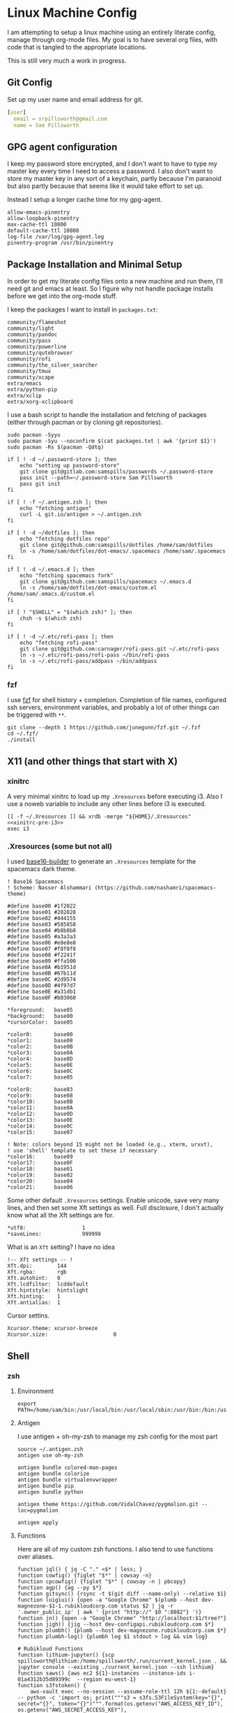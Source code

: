 * Linux Machine Config
:PROPERTIES:
:header-args:shell:  :tangle-mode (identity #o755)
:header-args: :mkdirp yes
:END:
I am attempting to setup a linux machine using an entirely literate config,
manage through org-mode files. My goal is to have several org files, with code
that is tangled to the appropriate locations.

This is still very much a work in progress.

** Git Config
:PROPERTIES:
:ID:       22443b22-e1b4-4e8d-9228-4908aeeccad4
:END:
Set up my user name and email address for git.
#+begin_src yaml :tangle "~/.gitconfig"
[user]
  email = srpillsworth@gmail.com
  name = Sam Pillsworth
#+end_src
** GPG agent configuration
:PROPERTIES:
:ID:       ff9df46b-bcf7-40e8-bbd1-edb3030df298
:END:
I keep my password store encrypted, and I don't want to have to type my master
key every time I need to access a password. I also don't want to store my master
key in any sort of a keychain, partly because I'm paranoid but also partly
because that seems like it would take effort to set up.

Instead I setup a longer cache time for my gpg-agent.

#+begin_src shell :tangle "~/.gnupg/gpg-agent.conf"
allow-emacs-pinentry
allow-loopback-pinentry
max-cache-ttl 10800
default-cache-ttl 10800
log-file /var/log/gpg-agent.log
pinentry-program /usr/bin/pinentry
#+end_src
** Package Installation and Minimal Setup
:PROPERTIES:
:ID:       8b53258b-b348-4001-8782-971aac6402d7
:END:
In order to get my literate config files onto a new machine and run them, I'll
need git and emacs at least. So I figure why not handle package installs before
we get into the org-mode stuff.

I keep the packages I want to install in =packages.txt=:

#+begin_src text :tangle "packages.txt"
community/flameshot
community/light
community/pandoc
community/pass
community/powerline
community/qutebrowser
community/rofi
community/the_silver_searcher
community/tmux
community/xcape
extra/emacs
extra/python-pip
extra/xclip
extra/xorg-xclipboard
#+end_src

I use a bash script to handle the installation and fetching of packages (either
through pacman or by cloning git repositories).
#+begin_src shell :tangle "manjaro_setup.sh" :shebang "#!/usr/bin/env bash"
sudo pacman -Syyu
sudo pacman -Syu --noconfirm $(cat packages.txt | awk '{print $1}')
sudo pacman -Rs $(pacman -Qdtq)

if [ ! -d ~/.password-store ]; then
    echo "setting up password-store"
    git clone git@gitlab.com:samspills/passwords ~/.password-store
    pass init --path=~/.password-store Sam Pillsworth
    pass git init
fi

if [ ! -f ~/.antigen.zsh ]; then
    echo "fetching antigen"
    curl -L git.io/antigen > ~/.antigen.zsh
fi

if [ ! -d ~/dotfiles ]; then
    echo "fetching dotfiles repo"
    git clone git@github.com:samspills/dotfiles /home/sam/dotfiles
    ln -s /home/sam/dotfiles/dot-emacs/.spacemacs /home/sam/.spacemacs
fi

if [ ! -d ~/.emacs.d ]; then
    echo "fetching spacemacs fork"
    git clone git@github.com:samspills/spacemacs ~/.emacs.d
    ln -s /home/sam/dotfiles/dot-emacs/custom.el /home/sam/.emacs.d/custom.el
fi

if [ ! "$SHELL" = "$(which zsh)" ]; then
    chsh -s $(which zsh)
fi

if [ ! -d ~/.etc/rofi-pass ]; then
    echo "fetching rofi-pass"
    git clone git@github.com:carnager/rofi-pass.git ~/.etc/rofi-pass
    ln -s ~/.etc/rofi-pass/rofi-pass ~/bin/rofi-pass
    ln -s ~/.etc/rofi-pass/addpass ~/bin/addpass
fi
#+end_src

#+NAME: A note about what installs belong here and which don't
#+begin_comment
The above package list and script installs what I consider necessary for a
minimally functional copy of my setup. Pandoc and rofi for example aren't
necessary for i3 or emacs to work. But they are an important part of my flow.
My goal for this particular section is that that it should the minimal installs
necessary for _functional day-to-day_ work. It is my goal to be able to restart my
system from this section, finish the work week, and then I can address other
requirements as necessary.
#+end_comment

*** fzf
I use [[https://github.com/junegunn/fzf][fzf]] for shell history + completion. Completion of file names, configured
ssh servers, environment variables, and probably a lot of other things can be
triggered with ~**~.
#+begin_src shell :results output
git clone --depth 1 https://github.com/junegunn/fzf.git ~/.fzf
cd ~/.fzf/
./install
#+end_src

#+RESULTS:
#+begin_example
Downloading bin/fzf ...
  - Already exists
  - Checking fzf executable ... 0.17.5

Generate /home/sam/.fzf.bash ... OK
Generate /home/sam/.fzf.zsh ... OK

Update /home/sam/.bashrc:
  - [ -f ~/.fzf.bash ] && source ~/.fzf.bash
    - Already exists: line #1

Update /home/sam/.zshrc:
  - [ -f ~/.fzf.zsh ] && source ~/.fzf.zsh
    - Already exists: line #76

Finished. Restart your shell or reload config file.
   source ~/.bashrc  # bash
   source ~/.zshrc   # zsh

Use uninstall script to remove fzf.

For more information, see: https://github.com/junegunn/fzf
#+end_example

** X11 (and other things that start with X)
*** xinitrc
:PROPERTIES:
:ID:       c02ec5f1-ea87-40b2-a353-6e088285d8a9
:END:
A very minimal xinitrc to load up my ~.Xresources~ before executing i3. Also I use
a noweb variable to include any other lines before i3 is executed.
#+begin_src shell :tangle "~/.xinitrc" :noweb yes
[[ -f ~/.Xresources ]] && xrdb -merge "${HOME}/.Xresources"
<<xinitrc-pre-i3>>
exec i3
#+end_src
*** .Xresources (some but not all)
:PROPERTIES:
:ID:       b24a26b9-8f57-48c5-8fd4-588833966455
:END:
I used [[https://github.com/auduchinok/base16-builder][base16-builder]] to generate an ~.Xresources~ template for the spacemacs dark theme.
#+begin_src shell
! Base16 Spacemacs
! Scheme: Nasser Alshammari (https://github.com/nashamri/spacemacs-theme)

#define base00 #1f2022
#define base01 #282828
#define base02 #444155
#define base03 #585858
#define base04 #b8b8b8
#define base05 #a3a3a3
#define base06 #e8e8e8
#define base07 #f8f8f8
#define base08 #f2241f
#define base09 #ffa500
#define base0A #b1951d
#define base0B #67b11d
#define base0C #2d9574
#define base0D #4f97d7
#define base0E #a31db1
#define base0F #b03060

*foreground:   base05
*background:   base00
*cursorColor:  base05

*color0:       base00
*color1:       base08
*color2:       base0B
*color3:       base0A
*color4:       base0D
*color5:       base0E
*color6:       base0C
*color7:       base05

*color8:       base03
*color9:       base08
*color10:      base0B
*color11:      base0A
*color12:      base0D
*color13:      base0E
*color14:      base0C
*color15:      base07

! Note: colors beyond 15 might not be loaded (e.g., xterm, urxvt),
! use 'shell' template to set these if necessary
*color16:      base09
*color17:      base0F
*color18:      base01
*color19:      base02
*color20:      base04
*color21:      base06
#+end_src

Some other default ~.Xresources~ settings. Enable unicode, save very many lines,
and then set some Xft settings as well. Full disclosure, I don't actually know
what all the Xft settings are for.
#+begin_src shell :tangle "~/.Xresources"
*utf8:                  1
*saveLines:             999999
#+end_src

What is an ~Xft~ setting? I have no idea
#+begin_src shell :tangle "~/.Xresources"
!-- Xft settings -- !
Xft.dpi:        144
Xft.rgba:       rgb
Xft.autohint:   0
Xft.lcdfilter:  lcddefault
Xft.hintstyle:  hintslight
Xft.hinting:    1
Xft.antialias:  1
#+end_src

Cursor settins.
#+begin_src shell :tangle "~/.Xresources"
Xcursor.theme: xcursor-breeze
Xcursor.size:                     0
#+end_src
** Shell
*** zsh
**** Environment
:PROPERTIES:
:ID:       34b5f30b-cb5b-463d-89e8-e20aff13f736
:END:
 #+begin_src shell :tangle "~/.zshenv"
export PATH=/home/sam/bin:/usr/local/bin:/usr/local/sbin:/usr/bin:/bin:/usr/sbin:/sbin:$PATH
 #+end_src
**** Antigen
:PROPERTIES:
:ID:       bfb63105-5c3b-4a20-99cb-571aa9a48f38
:END:
I use antigen + oh-my-zsh to manage my zsh config for the most part
#+begin_src  shell :tangle "~/.zshrc"
source ~/.antigen.zsh
antigen use oh-my-zsh

antigen bundle colored-man-pages
antigen bundle colorize
antigen bundle virtualenvwrapper
antigen bundle pip
antigen bundle python

antigen theme https://github.com/VidalChavez/pygmalion.git --loc=pygmalion

antigen apply
#+end_src
**** Functions
:PROPERTIES:
:ID:       79e8b3d6-3631-4f98-8174-6d295e26c347
:END:
Here are all of my custom zsh functions. I also tend to use functions over
aliases.
#+begin_src shell :tangle "~/.zshrc"
function jql() { jq -C "." <$* | less; }
function cowfig() {figlet "$*" | cowsay -n}
function cpcowfig() {figlet "$*" | cowsay -n | pbcopy}
function agp() {ag --py $*}
function gitsync() {rsync -t $(git diff --name-only) --relative $1}
function luigiui() {open -a "Google Chrome" $(plumb --host dev-magnezone-$1-1.rubikloudcorp.com status $2 | jq -r '.owner_public_ip' | awk ' {print "http://" $0 ":8082"} ')}
function jn() {open -a "Google Chrome" "http://localhost:$1/tree?"}
function jigh() {jig --host dev-configapi.rubikloudcorp.com $*}
function plumbh() {plumb --host dev-magnezone.rubikloudcorp.com $*}
function plumbh-log() {plumbh log $1 stdout > log && vim log}

# Rubikloud Functions
function lithium-jupyter() {scp spillsworth@lithium:/home/spillsworth/.run/current_kernel.json . && jupyter console --existing ./current_kernel.json --ssh lithium}
function saws() {aws ec2 ${1}-instances --instance-ids i-01a4312b35d89399c  --region eu-west-1}
function s3fstoken() {
    aws-vault exec --no-session --assume-role-ttl 12h ${1:-default} -- python -c 'import os; print("""s3 = s3fs.S3FileSystem(key="{}", secret="{}", token="{}")""".format(os.getenv("AWS_ACCESS_KEY_ID"), os.getenv("AWS_SECRET_ACCESS_KEY"), os.getenv("AWS_SESSION_TOKEN")))'
}
function s3atoken() {
    aws-vault exec --no-session --assume-role-ttl 12h ${1:-default} -- python -c 'import os; print("""
hadoop_conf.set("fs.s3a.aws.credentials.provider", "org.apache.hadoop.fs.s3a.TemporaryAWSCredentialsProvider")
hadoop_conf.set("fs.s3a.access.key", "{}")
hadoop_conf.set("fs.s3a.secret.key", "{}")
hadoop_conf.set("fs.s3a.session.token", "{}")
""".format(os.getenv("AWS_ACCESS_KEY_ID"), os.getenv("AWS_SECRET_ACCESS_KEY"), os.getenv("AWS_SESSION_TOKEN")))'
}
#+end_src

An extraction function I took from the bashrc in manjaro:
#+begin_src shell :tangle "~/.zshrc"
function ex () {
  if [ -f $1 ] ; then
    case $1 in
      *.tar.bz2)   tar xjf $1   ;;
      *.tar.gz)    tar xzf $1   ;;
      *.bz2)       bunzip2 $1   ;;
      *.rar)       unrar x $1     ;;
      *.gz)        gunzip $1    ;;
      *.tar)       tar xf $1    ;;
      *.tbz2)      tar xjf $1   ;;
      *.tgz)       tar xzf $1   ;;
      *.zip)       unzip $1     ;;
      *.Z)         uncompress $1;;
      *.7z)        7z x $1      ;;
      *)           echo "'$1' cannot be extracted via ex()" ;;
    esac
  else
    echo "'$1' is not a valid file"
  fi
}
#+end_src
**** Exports and aliases
:PROPERTIES:
:ID:       424bc62d-1633-4633-8e9b-82f47767e150
:END:
Here I export some values and set a few aliases
#+begin_src shell :tangle "~/.zshrc"
export GTAGSLABEL=pygments
export EDITOR='emacsclient -a vim -u -q'

alias ec='emacsclient -u -q'
alias l='ls -lhFu'
alias tmux="tmux -2 -u"
alias zshconfig="ec ~/.zshrc"
alias pbcopy='xclip -selection clipboard'
alias pbpaste='xclip -selection clipboard -o'
#+end_src
**** Terminal specific settings
:PROPERTIES:
:ID:       1d545107-9939-4d9a-8dc9-46d465e5afee
:END:
#+begin_src shell :tangle "~/.zshrc"
bindkey -v
KEYTIMEOUT=1

setopt CORRECT

# History options
HISTSIZE=10000000
SAVEHIST=10000000
setopt inc_append_history
setopt share_history
setopt HIST_EXPIRE_DUPS_FIRST    # Expire duplicate entries first when trimming history.
setopt HIST_IGNORE_DUPS          # Don't record an entry that was just recorded again.
setopt HIST_IGNORE_ALL_DUPS      # Delete old recorded entry if new entry is a duplicate.
setopt HIST_SAVE_NO_DUPS         # Don't write duplicate entries in the history file.
setopt HIST_VERIFY               # Don't execute immediately upon history expansion.
#+end_src

I also have some terminal settings explicitly for when the terminal is dumb.
This is the case when using emacs + tramp to work remotely. When remoting into a
machine via tramp, all of the zsh config can really slow it down and also the
prompt can cause problems (it's been a long time since I set this up and I don't
remember the exact issue I was having).
#+begin_src shell :tangle "~/.zshrc"
if [[ "$TERM" == "dumb" ]]
then
    unsetopt zle
    unsetopt prompt_cr
    unsetopt prompt_subst
    unfunction precmd
    unfunction preexec
    PS1='$ '
fi
#+end_src

I use ~fzf~ for history search/completion.
#+begin_src shell :tangle "~/.zshrc"
[ -f ~/.fzf.zsh ] && source ~/.fzf.zsh
#+end_src

Finally, source the environment file
#+begin_src shell :tangle "~/.zshrc"
source ~/.zshenv
#+end_src
*** urxvt
:PROPERTIES:
:ID:       1aacc5fb-6982-414a-9551-74d960b4c2f6
:END:

Set the spacemacs colour scheme for URxvt.
#+begin_src shell :tangle "~/.Xresources"
! Base16 Spacemacs
! Scheme: Nasser Alshammari (https://github.com/nashamri/spacemacs-theme)

! URxvt*tintColor:                      color
! URxvt*fadeColor:                      color

URxvt*background:                     #1f2022
URxvt*foreground:                     #a3a3a3
URxvt*cursorColor:                    #a3a3a3

! URxvt*colorBD:                        color
! URxvt*colorIT:                        color
! URxvt*colorUL:                        color
! URxvt*colorRV:                        color
! URxvt*underlineColor:                 color
URxvt*scrollColor:                    #a3a3a3
! URxvt*troughColor:                    color
URxvt*highlightColor:                 #444155
URxvt*highlightTextColor:             #b8b8b8
! URxvt*cursorColor2:                   color
! URxvt*pointerColor:                   color
! URxvt*pointerColor2:                  color
! URxvt*borderColor:                    color
! URxvt*tab-bg:                         colour
! URxvt*tab-fg:                         colour
! URxvt*tabbar-bg:                      colour
! URxvt*tabbar-fg:                      colour

URxvt*color0:                         #1f2022
URxvt*color1:                         #f2241f
URxvt*color2:                         #67b11d
URxvt*color3:                         #b1951d
URxvt*color4:                         #4f97d7
URxvt*color5:                         #a31db1
URxvt*color6:                         #2d9574
URxvt*color7:                         #a3a3a3
URxvt*color8:                         #585858
URxvt*color9:                         #f2241f
URxvt*color10:                        #67b11d
URxvt*color11:                        #b1951d
URxvt*color12:                        #4f97d7
URxvt*color13:                        #a31db1
URxvt*color14:                        #2d9574
URxvt*color15:                        #f8f8f8

! 256 color space
URxvt*color16:                        #ffa500
URxvt*color17:                        #b03060
URxvt*color18:                        #282828
URxvt*color19:                        #444155
URxvt*color20:                        #b8b8b8
URxvt*color21:                        #e8e8e8

#+end_src

Some ~.Xresources~ configuration for urxvt, my terminal emulator of choice.

Set the default font to be Iosevka, with Symbola as a backup for any missing
glyphs. So far this has been a really great combination for me.
#+begin_src shell :tangle "~/.Xresources"
! -- URxvt Fonts -- !
URxvt.font:xft:Iosevka:pixelsize=16:style=regular
URxvt.boldFont:xft:Iosevka:pixelsize=16:style=bold
URxvt.italicFont:xft:Iosevka:pixelsize=16:style=italic
URxvt.bolditalicFont:xft:Iosevka:pixelsize=16:style=bold:style=italic
#+end_src

The ~URxvt*letterSpace~ setting helps with cases where some font glyphs are not
truly monospaced. This can be an issue when using something like font-awesome.
I'm not sure I need this since I'm using Symbola instead, but it's something to
keep in mind.
#+begin_src shell :tangle "~/.Xresources"
URxvt*letterSpace: 2
#+end_src

Finally just some straightforward terminal settings: allow bold fonts, turn off
the scrollbar, and switch the cursor to an underline.
#+begin_src shell :tangle "~/.Xresources"
URxvt*allow_bold: true
URxvt.scrollBar: false
URxvt*cursorUnderline: true
URxvt.depth: 32
#+end_src

Transparency
#+begin_src shell :tangle "~/.Xresources"
URxvt*inheritPixmap:            true
URxvt*transparent:              true
URxvt*shading:                  138
#+end_src

#+begin_src shell :tangle "~/.Xresources"
URxvt.perl-ext: default,url-select,matcher,clipboard,font-size
URxvt.keysym.M-u: perl:url-select:select_next
URxvt.url-select.launcher: /usr/bin/qutebrowser
URxvt.url-select.underline: true
URxvt.keysym.C-Up: perl:font-size:increase
URxvt.keysym.C-Down: perl:font-size:decrease
URxvt.keysym.C-S-Up: perl:font-size:incglobal
URxvt.keysym.C-S-Down: perl:font-size:decglobal
URxvt.keysym.C-c: perl:clipboard:copy
URxvt.keysym.C-v: perl:clipboard:paste
#+end_src

** i3
*** Configuration
:PROPERTIES:
:ID:       705e0a62-fe76-4269-bd44-5a7ee7d62f80
:END:
**** Set variables
:PROPERTIES:
:ID:       392bea2b-c4cb-4c01-9877-693ca6a50fe5
:END:

I'm setting some variables first to keep them in an easy-to-find place,
for easy updating. These are either things I think I might want to change
(~$mod~), or commands that will be executed that I might want to update frequently.

#+begin_src shell :tangle "~/.config/i3/config"
set $mod Mod4
set $term --no-startup-id urxvt
set $menu --no-startup-id rofi -combi-mode "window#drun#run" -show combi -modi combi -show-icons -display-combi ""
set $pass --no-startup-id ~/bin/rofi-pass -display-pass "sam"
set $barcmd i3status
set $lock --no-startup-id ~/bin/i3lock-extra -p 10 -m pixelize ~/dotfiles/lock.png
#+end_src

**** Beautify
:PROPERTIES:
:ID:       e8ecd02b-b952-4f4f-8ff4-6e64891d3267
:END:
The beautifying part of my i3 configuration: font settings, borders, colours,
generally making things pretty.

I like to use the [[https://github.com/be5invis/iosevka][Iosevka]] font for everything.
#+begin_src shell :tangle "~/.config/i3/config"

# Font for window titles. Will also be used by the bar unless a different font
# is used in the bar {} block below.

font pango: Iosevka 8
#+end_src

Border settings
#+begin_src shell :tangle "~/.config/i3/config"
new_window pixel 1
new_float normal

hide_edge_borders none

bindsym $mod+u border none
bindsym $mod+y border pixel 1
bindsym $mod+n border normal
#+end_src

***** Autoname Workspaces
:PROPERTIES:
:ID:       76b3a932-ac4d-4d0a-91ea-6df9e6749960
:END:

There is a [[https://github.com/justbuchanan/i3scripts/blob/master/autoname_workspaces.py][cute script]] that will replace windowspace numbers with icons showing
the running programs in each space.
#+begin_src shell
git clone git@github.com:justbuchanan/i3scripts ~/.etc/i3scripts
chmod +x ~/.etc/i3scripts/autoname_workspaces.py
#+end_src

#+RESULTS:

Install the dependencies:
#+begin_src shell
pip install --user i3ipc fontawesome
#+end_src

#+RESULTS:
| Collecting   | i3ipc       |                                                                                                                                                     |                         |              |             |      |        |        |
| Using        | cached      | https://files.pythonhosted.org/packages/83/9a/c44f96403a34dddf4359bb56f9564df77c78a7b444fa83a6a5330a514290/i3ipc-1.6.0.tar.gz                       |                         |              |             |      |        |        |
| Collecting   | fontawesome |                                                                                                                                                     |                         |              |             |      |        |        |
| Using        | cached      | https://files.pythonhosted.org/packages/15/10/f34aa20857e04ac0e3c5712a4e0f54c92ae49807bc55736a808429251784/fontawesome-5.7.2.post1-py3-none-any.whl |                         |              |             |      |        |        |
| Collecting   | enum-compat | (from                                                                                                                                               | i3ipc)                  |              |             |      |        |        |
| Using        | cached      | https://files.pythonhosted.org/packages/95/6e/26bdcba28b66126f66cf3e4cd03bcd63f7ae330d29ee68b1f6b623550bfa/enum-compat-0.0.2.tar.gz                 |                         |              |             |      |        |        |
| Installing   | collected   | packages:                                                                                                                                           | enum-compat,            | i3ipc,       | fontawesome |      |        |        |
| Running      | setup.py    | install                                                                                                                                             | for                     | enum-compat: | started     |      |        |        |
| Running      | setup.py    | install                                                                                                                                             | for                     | enum-compat: | finished    | with | status | 'done' |
| Running      | setup.py    | install                                                                                                                                             | for                     | i3ipc:       | started     |      |        |        |
| Running      | setup.py    | install                                                                                                                                             | for                     | i3ipc:       | finished    | with | status | 'done' |
| Successfully | installed   | enum-compat-0.0.2                                                                                                                                   | fontawesome-5.7.2.post1 | i3ipc-1.6.0  |             |      |        |        |

And add to the i3 config
#+begin_src shell :tangle "~/.config/i3/config"
exec_always --no-startup-id ~/.etc/i3scripts/autoname_workspaces.py &
#+end_src
**** Functionality
This section contains little snippets to provide a certain functionality or
behaviour in i3.
***** Auto focus to urgent window
:PROPERTIES:
:ID:       5541cb47-3f37-4a7e-9166-f3ac16276943
:END:
If a workspace has an urgent window, then I want to switch to that workspace
automatically. I use the running emacsclient (in GUI mode) as my editor and if
the terminal triggers an edit (through git or pass for example) then this
sitting causes the focus to automatically switch to emacs. Very nice.

#+begin_src shell :tangle "~/.config/i3/config"
for_window [urgent=latest] focus
#+end_src
***** Function of caps lock key
:PROPERTIES:
:ID:       7a4e750d-d49a-4603-9749-f058cf16aeb9
:END:
Remap the caps lock key to another control key, and have act as the escape key
when tapped.
#+begin_src shell :tangle "~/.config/i3/config"
exec --no-startup-id setxkbmap -option ctrl:nocaps
exec --no-startup-id xcape -e 'Control_L=Escape'
#+end_src
**** Keybindings
:PROPERTIES:
:ID:       01df5ea3-4821-4c01-b828-2b21d532eaa2
:END:
To start, I'm just stealing the whole configuration setup by Jess Frazelle, and
can be [[https://github.com/jessfraz/dotfiles/blob/master/.i3/config][found here]]
#+begin_src shell :tangle "~/.config/i3/config"
# Use Mouse+$mod to drag floating windows to their wanted position
floating_modifier $mod

# start a terminal
bindsym $mod+Return exec $term

# start dmenu
bindsym $mod+d exec $menu

# pass menu
bindsym $mod+p exec $pass

# kill focused window
bindsym $mod+Shift+q kill

# change focus
bindsym $mod+Left focus left
bindsym $mod+Down focus down
bindsym $mod+Up focus up
bindsym $mod+Right focus right

# move to monitor
bindsym $mod+Ctrl+Left move workspace to output left
bindsym $mod+Ctrl+Right move workspace to output right

# alternatively, you can use the cursor keys:
# bindsym $mod+Left focus left
# bindsym $mod+Down focus down
# bindsym $mod+Up focus up
# bindsym $mod+Right focus right

# move focused window
bindsym $mod+Shift+Left move left
bindsym $mod+Shift+Down move down
bindsym $mod+Shift+Up move up
bindsym $mod+Shift+Right move right

# workspace back and forth (with/without active container)
workspace_auto_back_and_forth yes
bindsym $mod+b workspace back_and_forth
bindsym $mod+Shift+b move container to workspace back_and_forth; workspace back_and_forth

# split orientation
bindsym $mod+bar split h;exec notify-send 'tile horizontally'
bindsym $mod+minus split v;exec notify-send 'tile vertically'
bindsym $mod+q split toggle

# enter fullscreen mode for the focused container
bindsym $mod+f fullscreen toggle

# change container layout (stacked, tabbed, toggle split)
bindsym $mod+s layout stacking
bindsym $mod+w layout tabbed
bindsym $mod+e layout toggle split

# toggle tiling / floating
bindsym $mod+Shift+space floating toggle

# change focus between tiling / floating windows
bindsym $mod+space focus mode_toggle

# focus the parent container
bindsym $mod+a focus parent

# move the currently focused window to the scratchpad
bindsym $mod+Shift+BackSpace move scratchpad

# Show the next scratchpad window or hide the focused scratchpad window.
# If there are multiple scratchpad windows, this command cycles through them.
bindsym $mod+BackSpace scratchpad show

# switch to workspace
bindsym $mod+1 workspace number 1
bindsym $mod+2 workspace number 2
bindsym $mod+3 workspace number 3
bindsym $mod+4 workspace number 4
bindsym $mod+5 workspace number 5
bindsym $mod+6 workspace number 6
bindsym $mod+7 workspace number 7
bindsym $mod+8 workspace number 8
bindsym $mod+9 workspace number 9

# move focused container to workspace
bindsym $mod+Shift+1 move container to workspace number 1
bindsym $mod+Shift+2 move container to workspace number 2
bindsym $mod+Shift+3 move container to workspace number 3
bindsym $mod+Shift+4 move container to workspace number 4
bindsym $mod+Shift+5 move container to workspace number 5
bindsym $mod+Shift+6 move container to workspace number 6
bindsym $mod+Shift+7 move container to workspace number 7
bindsym $mod+Shift+8 move container to workspace number 8
bindsym $mod+Shift+9 move container to workspace number 9

# audio controls
bindsym XF86AudioRaiseVolume exec amixer set Master 5%+ #increase sound volume
bindsym XF86AudioLowerVolume exec amixer set Master 5%- #decrease sound volume
bindsym XF86AudioMute exec amixer set Master +1 toggle # mute sound
bindsym XF86AudioMicMute exec amixer set Capture toggle # mute mic

# screen brightness controls
bindsym XF86MonBrightnessUp exec light -A 5 # increase screen brightness
bindsym XF86MonBrightnessDown exec light -U 5 # decrease screen brightness

# Screenshots
# bindsym --release Print exec import "${HOME}/Pictures/Screenshots/$(date +'%Y-%m-%d-%H-%M-%S').png"
bindsym $mod+Print --release exec --no-startup-id flameshot gui -p "${HOME}/Pictures/Screenshots"

# reload the configuration file
bindsym $mod+Shift+c reload
# restart i3 inplace (preserves your layout/session, can be used to upgrade i3)
bindsym $mod+Shift+r restart
# exit i3 (logs you out of your X session)
bindsym $mod+Shift+e exec "i3-nagbar -t warning -m 'You pressed the exit shortcut. Do you really want to exit i3? This will end your X session.' -B 'Yes, exit i3' 'i3-msg exit'"

# resize window (you can also use the mouse for that)
mode "resize" {
        # These bindings trigger as soon as you enter the resize mode

        # Pressing left will shrink the window’s width.
        # Pressing right will grow the window’s width.
        # Pressing up will shrink the window’s height.
        # Pressing down will grow the window’s height.
        bindsym $left       resize shrink width 10 px or 10 ppt
        bindsym $down       resize grow height 10 px or 10 ppt
        bindsym $up         resize shrink height 10 px or 10 ppt
        bindsym $right      resize grow width 10 px or 10 ppt

        # same bindings, but for the arrow keys
        bindsym Left        resize shrink width 10 px or 10 ppt
        bindsym Down        resize grow height 10 px or 10 ppt
        bindsym Up          resize shrink height 10 px or 10 ppt
        bindsym Right       resize grow width 10 px or 10 ppt

        # back to normal: Enter or Escape or $mod+r
        bindsym Return mode "default"
        bindsym Escape mode "default"
        bindsym $mod+r mode "default"
}

bindsym $mod+r mode "resize"

# Set shut down, restart and locking features
bindsym $mod+0 mode "$mode_system"
set $mode_system (l)ock, (e)xit, switch_(u)ser, (s)uspend, (h)ibernate, (r)eboot, (Shift+s)hutdown
mode "$mode_system" {
    bindsym l exec --no-startup-id $lock, mode "default"
    bindsym s exec --no-startup-id i3exit suspend, mode "default"
    bindsym u exec --no-startup-id i3exit switch_user, mode "default"
    bindsym e exec --no-startup-id i3exit logout, mode "default"
    bindsym h exec --no-startup-id i3exit hibernate, mode "default"
    bindsym r exec --no-startup-id i3exit reboot, mode "default"
    bindsym Shift+s exec --no-startup-id i3exit shutdown, mode "default"

    # exit system mode: "Enter" or "Escape"
    bindsym Return mode "default"
    bindsym Escape mode "default"
}

# Autostart applications
exec --no-startup-id /usr/lib/polkit-gnome/polkit-gnome-authentication-agent-1
exec --no-startup-id nitrogen --restore; sleep 1; compton -b
# exec --no-startup-id manjaro-hello
exec --no-startup-id nm-applet
exec --no-startup-id xfce4-power-manager
exec --no-startup-id pamac-tray
exec --no-startup-id clipit
# exec --no-startup-id blueman-applet
# exec_always --no-startup-id sbxkb
exec --no-startup-id start_conky_maia
# exec --no-startup-id start_conky_green
exec --no-startup-id xautolock -time 10 -locker $lock
exec_always --no-startup-id fix_xcursor

set_from_resource $term_background background
set_from_resource $term_foreground foreground
set_from_resource $term_color0     color0
set_from_resource $term_color1     color1
set_from_resource $term_color2     color2
set_from_resource $term_color3     color3
set_from_resource $term_color4     color4
set_from_resource $term_color5     color5
set_from_resource $term_color6     color6
set_from_resource $term_color7     color7
set_from_resource $term_color8     color8
set_from_resource $term_color9     color9
set_from_resource $term_color10    color10
set_from_resource $term_color11    color11
set_from_resource $term_color12    color12
set_from_resource $term_color13    color13
set_from_resource $term_color14    color14
set_from_resource $term_color15    color15

# Start i3bar to display a workspace bar (plus the system information i3status if available)
bar {
  i3bar_command i3bar
  status_command i3status --config "~/.config/i3/status.conf"
  position bottom

## please set your primary output first. Example: 'xrandr --output eDP1 --primary'
#	tray_output primary
#	tray_output eDP1

  bindsym button4 nop
  bindsym button5 nop
  font xft:Iosevka 10
  strip_workspace_numbers yes

    colors {
        background #222D31
        statusline #F9FAF9
        separator  #454947

#                      border  backgr. text
        focused_workspace  #F9FAF9 #16a085 #292F34
        active_workspace   #595B5B #353836 #FDF6E3
        inactive_workspace #595B5B #222D31 #EEE8D5
        binding_mode       #16a085 #2C2C2C #F9FAF9
        urgent_workspace   #16a085 #FDF6E3 #E5201D
    }
}

# hide/unhide i3status bar
bindsym $mod+m bar mode toggle

# Theme colors
# class                   border  backgr. text    indic.   child_border
  client.focused          #556064 #556064 #80FFF9 #FDF6E3
  client.focused_inactive #2F3D44 #2F3D44 #1ABC9C #454948
  client.unfocused        #2F3D44 #2F3D44 #1ABC9C #454948
  client.urgent           #CB4B16 #FDF6E3 #1ABC9C #268BD2
  client.placeholder      #000000 #0c0c0c #ffffff #000000

  client.background       #2B2C2B

#############################
### settings for i3-gaps: ###
#############################

# Set inner/outer gaps
gaps inner 14
gaps outer -2

# Additionally, you can issue commands with the following syntax. This is useful to bind keys to changing the gap size.
# gaps inner|outer current|all set|plus|minus <px>
# gaps inner all set 10
# gaps outer all plus 5

# Smart gaps (gaps used if only more than one container on the workspace)
smart_gaps on

# Smart borders (draw borders around container only if it is not the only container on this workspace)
# on|no_gaps (on=always activate and no_gaps=only activate if the gap size to the edge of the screen is 0)
smart_borders on

# Press $mod+Shift+g to enter the gap mode. Choose o or i for modifying outer/inner gaps. Press one of + / - (in-/decrement for current workspace) or 0 (remove gaps for current workspace). If you also press Shift with these keys, the change will be global for all workspaces.
set $mode_gaps Gaps: (o) outer, (i) inner
set $mode_gaps_outer Outer Gaps: +|-|0 (local), Shift + +|-|0 (global)
set $mode_gaps_inner Inner Gaps: +|-|0 (local), Shift + +|-|0 (global)
bindsym $mod+Shift+g mode "$mode_gaps"

mode "$mode_gaps" {
        bindsym o      mode "$mode_gaps_outer"
        bindsym i      mode "$mode_gaps_inner"
        bindsym Return mode "default"
        bindsym Escape mode "default"
}
mode "$mode_gaps_inner" {
        bindsym plus  gaps inner current plus 5
        bindsym minus gaps inner current minus 5
        bindsym 0     gaps inner current set 0

        bindsym Shift+plus  gaps inner all plus 5
        bindsym Shift+minus gaps inner all minus 5
        bindsym Shift+0     gaps inner all set 0

        bindsym Return mode "default"
        bindsym Escape mode "default"
}
mode "$mode_gaps_outer" {
        bindsym plus  gaps outer current plus 5
        bindsym minus gaps outer current minus 5
        bindsym 0     gaps outer current set 0

        bindsym Shift+plus  gaps outer all plus 5
        bindsym Shift+minus gaps outer all minus 5
        bindsym Shift+0     gaps outer all set 0

        bindsym Return mode "default"
        bindsym Escape mode "default"
}

#+end_src
*** i3status
:PROPERTIES:
:ID:       142e8f79-6f81-478b-934a-cec4551fd865
:END:
#+begin_src shell :tangle "~/.config/i3/status.conf"
# i3status configuration file.
# see "man i3status" for documentation.

# It is important that this file is edited as UTF-8.
# The following line should contain a sharp s:
# ß
# If the above line is not correctly displayed, fix your editor first!

general {
        colors = true
        interval = 5
        color_good = "#2AA198"
        color_bad = "#586E75"
        color_degraded = "#DC322F"
}

order += "cpu_usage"
# order += "load"
order += "disk /"
# order += "disk /home"
order += "wireless _first_"
#order += "ethernet _first_"
order += "volume master"
order += "battery all"
# order += "load"
order += "tztime local"
# order += "ipv6"

cpu_usage {
        format = " cpu  %usage "
}

load {
        format = " load %1min "
        # max_threshold = 0.3
}

disk "/" {
        # format = " hdd %avail "
        format = " ⛁ %avail "
}

ethernet _first_ {
# if you use %speed, i3status requires root privileges
        format_up = " lan: %ip %speed "
        format_down = " no lan "
}

battery all {
        # format = "%status %percentage %remaining %emptytime"
        format = " %status %percentage"
        format_down = "No battery"
        last_full_capacity = true
        integer_battery_capacity = true
        # status_chr = ""
        status_chr = "⚡"
        # status_bat = "bat"
        # status_bat = "☉"
        status_bat = ""
        # status_unk = "?"
        status_unk = ""
        # status_full = ""
        status_full = "☻"
        low_threshold = 15
        threshold_type = time
}

tztime local {
        # format = "%Y-%m-%d %H:%M:%S"
        format = " %d.%m. %H:%M "
}

volume master {
  format = "♪: %volume"
  format_muted = "♪: muted (%volume)"
  device = "default"
  mixer = "Master"
  mixer_idx = 0
}

#+end_src
*** i3lock
:PROPERTIES:
:ID:       e2bee763-884e-431f-b299-de1bf739163c
:END:

I like the lockscreen style described in [[https://github.com/brunodles/i3wm-conf][brunodles i3 config]], so I have stolen it.

#+begin_src shell :tangle "~/bin/i3lock-extra" :shebang "#!/usr/bin/env bash"
cfg_tmpdir="/run/user/$UID/i3lock-extra"
cfg_lockfile="$cfg_tmpdir/locked"
cfg_pixelize_scale='10'

err() { echo "$*" >&1; }

usage() {
  while read; do printf '%s\n' "$REPLY"; done <<- EOF
    Usage: i3lock-extra <-m mode> [args]
    Flags:
           --mode|-m <mode>    # Lock mode.
           --tmpdir|-d <path>  # Directory to store temporary files in. This should not be accessible by other users!
           --pixelize-scape|-p # For the pixelize mode only. Sets the number by which the image is resized down and
                                 back up to achieve the pixelize effect. For example, 4 means that it will be resized
                                 to 1/4 of the original and blown back up.
    Modes:
           rnd <dir>           # Use a random image from a dir.
           blur [img]          # Take a screenshot, blur it out. If provided, add an image on top.
           pixelize [img]      # Same as the above, but pixelize the image instead.
           img <img>           # Use the provided image.
EOF
}

random() {
  images_dir=$1

  images=( "$images_dir"/* )
  images_c="${#images[*]}"
  image_r=$(( RANDOM % images_c ))
  image="${images[$image_r]}"

  printf '%s' "$image"
}

deskshot() {
  declare scale_down scale_up
  declare dist_mode=$1; shift

  case "$dist_mode" in
    blur) scrot -e "convert -gaussian-blur 4x8 \$f ${cfg_tmpdir}/lockbg.png" "${cfg_tmpdir}/lockbg.png";;
    pixelize)
      scale_down=$(( 100/cfg_pixelize_scale ))
      scale_up=$(( ( 100/cfg_pixelize_scale ) * cfg_pixelize_scale * cfg_pixelize_scale ))

      scrot -e "convert \$f -scale "$scale_down"% -scale "$scale_up"% ${cfg_tmpdir}/lockbg.png" "${cfg_tmpdir}/lockbg.png"
    ;;
  esac

  if [[ "$1" ]]; then
    convert -gravity center -composite -matte "${cfg_tmpdir}/lockbg.png" "$1" "${cfg_tmpdir}/lockbg.png"
  fi

  image="${cfg_tmpdir}/lockbg.png"
  printf '%s' "$image"
}

lock() {
  >"$cfg_lockfile"
  i3lock -n -t -i "$image"
}

cleanup() {
  rm -f "$cfg_lockfile";
}

main() {
  umask 0077 # All files and dirs created should only be accessible by the user.

  while (( $# )); do
    case "$1" in
      --help|-h) usage; return 0;;
      --mode|-m) mode=$2; shift;;
      --tmpdir|-d) cfg_tmpdir=$2; shift;;
      --umask|-u) umask $2; shift;;
      --pixelize-scale|-p) cfg_pixelize_scale=$2; shift;;

      --) shift; break;;
      -*)
        err "Unknown key: $1"
        usage
        return 1
      ;;

      ,*) break;;
    esac
    shift
  done

  if ! [[ -d "$cfg_tmpdir" ]]; then
    mkdir -p "$cfg_tmpdir" || {
      return 1
    }
  fi

  case "${mode:-img}" in
    blur|pixelize) image=$( deskshot "$mode" "$1" );;

    rnd)
      (( $# )) || { usage; return 1; }
      image=$( random "$1" )
    ;;

    img)
      (( $# )) || { usage; return 1; }
      image="$1"
    ;;

    ,*) usage; return 1;;
  esac

  trap cleanup INT TERM EXIT

  until lock; do
    true
  done
}
main "$@"

#+end_src
*** fin
:PROPERTIES:
:ID:       0d5acb35-2fed-4d52-9dd6-a5621c1dd97f
:END:
This section contains any lines that must be executed at the end of the i3
config.

#+begin_src shell :tangle "~/.config/i3/config"
# run the merge for good colors
exec --no-startup-id xrdb -merge $HOME/.Xresources
#+end_src
** rofi
*** Installation

Now we can install i3, and some of the utilities that my i3 setup relies on.
These are rxvt, and scrot.
#+begin_src shell :dir "/sudo::" :cache no :results output
#+end_src

#+RESULTS:
#+begin_example
Reading package lists... 0%Reading package lists... 100%Reading package lists... Done
Building dependency tree... 0%Building dependency tree... 0%Building dependency tree... 50%Building dependency tree... 50%Building dependency tree       
Reading state information... 0%Reading state information... 0%Reading state information... Done
The following package was automatically installed and is no longer required:
  libllvm6.0
Use 'sudo apt autoremove' to remove it.
The following additional packages will be installed:
  libxcb-ewmh2
The following NEW packages will be installed:
  libxcb-ewmh2 rofi
0 upgraded, 2 newly installed, 0 to remove and 0 not upgraded.
Need to get 180 kB of archives.
After this operation, 632 kB of additional disk space will be used.
[33m0% [Working][0m            Get:1 http://archive.ubuntu.com/ubuntu bionic/main amd64 libxcb-ewmh2 amd64 0.4.1-1ubuntu1 [16.6 kB]
[33m1% [1 libxcb-ewmh2 2,615 B/16.6 kB 16%][0m[33m                                       17% [Working][0m             Get:2 http://archive.ubuntu.com/ubuntu bionic/universe amd64 rofi amd64 1.5.0-1 [163 kB]
[33m19% [2 rofi 2,613 B/163 kB 2%][0m[33m                              100% [Working][0m              Fetched 180 kB in 1s (266 kB/s)
Selecting previously unselected package libxcb-ewmh2:amd64.
(Reading database ... (Reading database ... 5%(Reading database ... 10%(Reading database ... 15%(Reading database ... 20%(Reading database ... 25%(Reading database ... 30%(Reading database ... 35%(Reading database ... 40%(Reading database ... 45%(Reading database ... 50%(Reading database ... 55%(Reading database ... 60%(Reading database ... 65%(Reading database ... 70%(Reading database ... 75%(Reading database ... 80%(Reading database ... 85%(Reading database ... 90%(Reading database ... 95%(Reading database ... 100%(Reading database ... 255922 files and directories currently installed.)
Preparing to unpack .../libxcb-ewmh2_0.4.1-1ubuntu1_amd64.deb ...
Unpacking libxcb-ewmh2:amd64 (0.4.1-1ubuntu1) ...
Selecting previously unselected package rofi.
Preparing to unpack .../rofi_1.5.0-1_amd64.deb ...
Unpacking rofi (1.5.0-1) ...
Setting up libxcb-ewmh2:amd64 (0.4.1-1ubuntu1) ...
Processing triggers for man-db (2.8.3-2ubuntu0.1) ...
Setting up rofi (1.5.0-1) ...
Processing triggers for libc-bin (2.27-3ubuntu1) ...
#+end_example
:ID: 6e941630-220d-404d-91af-0cfd516dfdb1
*** Configuration
:PROPERTIES:
:ID:       64a8ed9b-9c8b-48b6-9ac9-0dbbc9f72d5b
:END:

Visual settings for Rofi. Sets up the colour theme (solarized for now, need to
figure out something spacemacs-dark complimentary later), and also sets the font
and separator styles.
#+begin_src shell :tangle "~/.Xresources"
! -- ROFI Color theme -- !
rofi.color-enabled: true
rofi.color-window: #002b37, #002b37, #003642
rofi.color-normal: #002b37, #819396, #002b37, #003642, #819396
rofi.color-active: #002b37, #008ed4, #002b37, #003642, #008ed4
rofi.color-urgent: #002b37, #da4281, #002b37, #003642, #da4281

rofi.separator-style:                solid
rofi.font: Iosevka Nerd Font Complete Mono 10
rofi.combi_hide_mode_prefix: TRUE
#+end_src

#+begin_src shell :tangle "~/.Xresources"
rofi.case-sensitive: false
#+end_src

**** Rofi-Pass
:PROPERTIES:
:ID:       b0316724-c866-447e-9ec5-f9c74e4b9bde
:END:

My configuration for ~rofi-pass~ is written to =/home/sam/.config/rofi-pass/config=
#+begin_src shell :tangle "~/.config/rofi-pass/config"
URL_field='url'
USERNAME_field='user'
AUTOTYPE_field='autotype'
EDITOR='ec'
auto_enter='true'
default_user='srpillsworth@gmail.com'
#+end_src

These are the default keybindings for rofi-pass. I haven't changed anything, I'm
just including them here for easy reference
#+begin_src shell :tangle "~/.config/rofi-pass/config"
autotype="Alt+1"
type_user="Alt+2"
type_pass="Alt+3"
open_url="Alt+4"
copy_name="Alt+u"
copy_url="Alt+l"
copy_pass="Alt+p"
show="Alt+o"
copy_entry="Alt+2"
type_entry="Alt+1"
copy_menu="Alt+c"
action_menu="Alt+a"
type_menu="Alt+t"
help="Alt+h"
switch="Alt+x"
insert_pass="Alt+n"
#+end_src

** applications
*** org-protocol
:PROPERTIES:
:ID:       c8cd3185-fb80-421c-a89e-72f63080d040
:END:

Some setup is needed to get [[https://orgmode.org/worg/org-contrib/org-protocol.html#org4166fc4][org-protocol]] working nicely in linux. Org-protocol
can intercept calls from emacsclient to trigger custom actions. We need to tell
linux that org-protocol is an available protocol handler.

#+begin_src shell :tangle "~/.local/share/applications/org-protocol.desktop"
[Desktop Entry]
Name=org-protocol
Exec=/usr/bin/emacsclient -n %u
Type=Application
Terminal=false
Categories=System;
MimeType=x-scheme-handler/org-protocol;
#+end_src

Update the desktop database:
#+begin_src shell :dir "/sudo::" :results output
sudo update-desktop-database /home/sam/.local/share/applications
#+end_src

#+RESULTS:

~Org-protocol-capture-html~ captures webpages to a nice org heading by converting
to pandoc first.

Download the org-protocol capture script.
#+begin_src shell :results output
wget --output-document="/home/sam/.local/bin/org-protocol-capture-html.sh" https://raw.githubusercontent.com/alphapapa/org-protocol-capture-html/master/org-protocol-capture-html.sh
chmod +x /home/sam/.local/bin/org-protocol-capture-html.sh
#+end_src

#+RESULTS:

Finally we need a way to trigger capture from qutebrowser. I am using a [[https://www.reddit.com/r/emacs/comments/9ze1ln/capture_orgmode_bookmarks_from_qutebrowser_with/ea98mm2][script I
found on reddit]].
#+begin_src shell :tangle "~/.config/qutebrowser/userscripts/org-capture" :shebang "#!/usr/bin/env bash"
readonly CAPTURE_SCRIPT=~/.local/bin/org-protocol-capture-html.sh

# if we start with hints, delete title and selected text and use capture
if [[ "$QUTE_MODE" = "hints" ]]; then
    QUTE_TITLE=""
    QUTE_SELECTED_TEXT=""
fi

# we try to pass as many information as we have
if [[ -n "$QUTE_SELECTED_TEXT" ]]; then
    $CAPTURE_SCRIPT --heading "${QUTE_TITLE}" --url "${QUTE_URL}" "${QUTE_SELECTED_TEXT}"

elif [[ -n "$QUTE_TITLE" ]]; then
    $CAPTURE_SCRIPT --heading "${QUTE_TITLE}" --readability --url "${QUTE_URL}"

elif [[ -n "$QUTE_URL" ]]; then
    $CAPTURE_SCRIPT --readability --url "${QUTE_URL}"

fi
#+end_src
*** qutebrowser
**** config
:PROPERTIES:
:header-args:python: :tangle "~/.config/qutebrowser/config.py"
:ID:       207ae7ed-bfe5-49c5-84ec-2675ca8f71c5
:END:

Mostly default configurations here. I changed the editor command, and the tab
bar and when it shows. Other than that, fonts and keybindings are in sub-headings.
#+begin_src python
# Autogenerated config.py
# Documentation:
#   qute://help/configuring.html
#   qute://help/settings.html

# Uncomment this to still load settings configured via autoconfig.yml
# config.load_autoconfig()

# Always restore open sites when qutebrowser is reopened.
# Type: Bool
c.auto_save.session = True

# Enable JavaScript.
# Type: Bool
c.content.javascript.enabled = True

# Editor (and arguments) to use for the `open-editor` command. The
# following placeholders are defined: * `{file}`: Filename of the file
# to be edited. * `{line}`: Line in which the caret is found in the
# text. * `{column}`: Column in which the caret is found in the text. *
# `{line0}`: Same as `{line}`, but starting from index 0. * `{column0}`:
# Same as `{column}`, but starting from index 0.
# Type: ShellCommand
c.editor.command = ['ec', '{file}', '-c', 'normal {line}G{column0}l']

# Position of the tab bar.
# Type: Position
# Valid values:
#   - top
#   - bottom
#   - left
#   - right
c.tabs.position = 'left'

# When to show the tab bar.
# Type: String
# Valid values:
#   - always: Always show the tab bar.
#   - never: Always hide the tab bar.
#   - multiple: Hide the tab bar if only one tab is open.
#   - switching: Show the tab bar when switching tabs.
c.tabs.show = 'switching'

# Width (in pixels or as percentage of the window) of the tab bar if
# it's vertical.
# Type: PercOrInt
c.tabs.width = '15%'

#+end_src
***** fonts
:PROPERTIES:
:ID:       65bdee48-7d43-4c5c-8c61-3b4394f93c5d
:END:
#+begin_src python
c.fonts.monospace = "Iosevka Nerd Font Complete Mono, FontAwesome"
c.fonts.completion.entry = "7pt Iosevka Nerd Font Complete Mono, FontAwesome"
c.fonts.completion.category = "bold 10pt Iosevka Nerd Font Complete Mono, FontAwesome"
c.fonts.debug_console = "7pt Iosevka Nerd Font Complete Mono, FontAwesome"
c.fonts.downloads = "7pt Iosevka Nerd Font Complete Mono, FontAwesome"
c.fonts.hints = "bold 11px Iosevka Nerd Font Complete Mono, FontAwesome"
c.fonts.keyhint = "7pt Iosevka Nerd Font Complete Mono, FontAwesome"
c.fonts.messages.error = "7pt Iosevka Nerd Font Complete Mono, FontAwesome"
c.fonts.messages.info = "7pt Iosevka Nerd Font Complete Mono, FontAwesome"
c.fonts.messages.warning = "7pt Iosevka Nerd Font Complete Mono, FontAwesome"
c.fonts.prompts = "7pt Iosevka Nerd Font Complete Mono, FontAwesome"
c.fonts.statusbar = "7pt Iosevka Nerd Font Complete Mono, FontAwesome"
c.fonts.tabs = "7pt Iosevka Nerd Font Complete Mono, FontAwesome"
c.fonts.web.family.fixed = "Iosevka Nerd Font Complete Mono, FontAwesome"
c.fonts.web.family.sans_serif = "Iosevka Nerd Font Complete Mono, FontAwesome"
c.fonts.web.family.serif = "Iosevka Nerd Font Complete Mono, FontAwesome"
#+end_src

***** keybindings
:PROPERTIES:
:ID:       a86c2456-6291-47ea-aa16-9a65b053a652
:END:
#+begin_src python
# Bindings for normal mode
config.bind('zp', 'open -t https://getpocket.com/edit?url={url}')
config.bind("zw", "spawn --userscript ~/.config/qutebrowser/userscripts/org-capture")


# Bindings for insert mode
config.bind('<ctrl+k>', 'spawn --userscript ~/.config/qutebrowser/userscripts/password_fill', mode='insert')
#+end_src

**** userscripts
:PROPERTIES:
:header-args:shell: :shebang "#!/usr/bin/env bash"
:END:
***** Password Fill
:PROPERTIES:
:ID:       0663d977-fadd-4740-9d73-369976e71a7c
:END:
I'm not sure if this is still necessary? Now that I've switching to a linux
setup, I have a global keybinding to bring up the password menu, and it will
also auto-type. Still, I'll keep this around just in case.

#+begin_src shell :tangle "~/.config/qutebrowser/userscripts/password_fill" :shebang "#!/usr/bin/env bash"
help() {
    blink=$'\e[1;31m' reset=$'\e[0m'
cat <<EOF
This script can only be used as a userscript for qutebrowser
2015, Thorsten Wißmann <edu _at_ thorsten-wissmann _dot_ de>
In case of questions or suggestions, do not hesitate to send me an E-Mail or to
directly ask me via IRC (nickname thorsten\`) in #qutebrowser on freenode.

  $blink!!!!!!!!!!!!!!!!!!!!!!!!!!!!!!!!!!!!!!!!!!!!!!!!!!!!$reset
  WARNING: the passwords are stored in qutebrowser's
           debug log reachable via the url qute://log
  $blink!!!!!!!!!!!!!!!!!!!!!!!!!!!!!!!!!!!!!!!!!!!!!!!!!!!!$reset

Usage: run as a userscript form qutebrowser, e.g.:
  spawn --userscript ~/.config/qutebrowser/password_fill

Pass backend: (see also passwordstore.org)
  This script expects pass to store the credentials of each page in an extra
  file, where the filename (or filepath) contains the domain of the respective
  page. The first line of the file must contain the password, the login name
  must be contained in a later line beginning with "user:", "login:", or
  "username:" (configurable by the user_pattern variable).

Behavior:
  It will try to find a username/password entry in the configured backend
  (currently only pass) for the current website and will load that pair of
  username and password to any form on the current page that has some password
  entry field. If multiple entries are found, a zenity menu is offered.

  If no entry is found, then it crops subdomains from the url if at least one
  entry is found in the backend. (In that case, it always shows a menu)

Configuration:
  This script loads the bash script ~/.config/qutebrowser/password_fill_rc (if
  it exists), so you can change any configuration variable and overwrite any
  function you like.

EOF
}

set -o errexit
set -o pipefail
shopt -s nocasematch # make regexp matching in bash case insensitive

if [ -z "$QUTE_FIFO" ] ; then
    help
    exit
fi

error() {
    local msg="$*"
    echo "message-error '${msg//\'/\\\'}'" >> "$QUTE_FIFO"
}
msg() {
    local msg="$*"
    echo "message-info '${msg//\'/\\\'}'" >> "$QUTE_FIFO"
}
die() {
    error "$*"
    exit 0
}

javascript_escape() {
    # print the first argument in an escaped way, such that it can safely
    # be used within javascripts double quotes
    sed "s,[\\\\'\"],\\\\&,g" <<< "$1"
}

# ======================================================= #
# CONFIGURATION
# ======================================================= #
# The configuration file is per default located in
# ~/.config/qutebrowser/password_fill_rc and is a bash script that is loaded
# later in the present script. So basically you can replace all of the
# following definitions and make them fit your needs.

# The following simplifies a URL to the domain (e.g. "wiki.qutebrowser.org")
# which is later used to search the correct entries in the password backend. If
# you e.g. don't want the "www." to be removed or if you want to distinguish
# between different paths on the same domain.

simplify_url() {
    simple_url="${1##*://}" # remove protocol specification
    simple_url="${simple_url%%\?*}" # remove GET parameters
    simple_url="${simple_url%%/*}" # remove directory path
    simple_url="${simple_url%:*}" # remove port
    simple_url="${simple_url##www.}" # remove www. subdomain
}

# no_entries_found() is called if the first query_entries() call did not find
# any matching entries. Multiple implementations are possible:
# The easiest behavior is to quit:
#no_entries_found() {
#    if [ 0 -eq "${#files[@]}" ] ; then
#        die "No entry found for »$simple_url«"
#    fi
#}
# But you could also fill the files array with all entries from your pass db
# if the first db query did not find anything
# no_entries_found() {
#     if [ 0 -eq "${#files[@]}" ] ; then
#         query_entries ""
#         if [ 0 -eq "${#files[@]}" ] ; then
#             die "No entry found for »$simple_url«"
#         fi
#     fi
# }

# Another behavior is to drop another level of subdomains until search hits
# are found:
no_entries_found() {
    while [ 0 -eq "${#files[@]}" ] && [ -n "$simple_url" ]; do
        shorter_simple_url=$(sed 's,^[^.]*\.,,' <<< "$simple_url")
        if [ "$shorter_simple_url" = "$simple_url" ] ; then
            # if no dot, then even remove the top level domain
            simple_url=""
            query_entries "$simple_url"
            break
        fi
        simple_url="$shorter_simple_url"
        query_entries "$simple_url"
        #die "No entry found for »$simple_url«"
        # enforce menu if we do "fuzzy" matching
        menu_if_one_entry=1
    done
    if [ 0 -eq "${#files[@]}" ] ; then
        die "No entry found for »$simple_url«"
    fi
}

# Backend implementations tell, how the actual password store is accessed.
# Right now, there is only one fully functional password backend, namely for
# the program "pass".
# A password backend consists of three actions:
#  - init() initializes backend-specific things and does sanity checks.
#  - query_entries() is called with a simplified url and is expected to fill
#    the bash array $files with the names of matching password entries. There
#    are no requirements how these names should look like.
#  - open_entry() is called with some specific entry of the $files array and is
#    expected to write the username of that entry to the $username variable and
#    the corresponding password to $password

reset_backend() {
    init() { true ; }
    query_entries() { true ; }
    open_entry() { true ; }
}

# choose_entry() is expected to choose one entry from the array $files and
# write it to the variable $file.
choose_entry() {
    choose_entry_zenity
}

# The default implementation chooses a random entry from the array. So if there
# are multiple matching entries, multiple calls to this userscript will
# eventually pick the "correct" entry. I.e. if this userscript is bound to
# "zl", the user has to press "zl" until the correct username shows up in the
# login form.
choose_entry_random() {
    local nr=${#files[@]}
    file="${files[$((RANDOM % nr))]}"
    # Warn user, that there might be other matching password entries
    if [ "$nr" -gt 1 ] ; then
        msg "Picked $file out of $nr entries: ${files[*]}"
    fi
}

# another implementation would be to ask the user via some menu (like rofi or
# dmenu or zenity or even qutebrowser completion in future?) which entry to
# pick
MENU_COMMAND=( head -n 1 )
# whether to show the menu if there is only one entry in it
menu_if_one_entry=0
choose_entry_menu() {
    local nr=${#files[@]}
    if [ "$nr" -eq 1 ] && ! ((menu_if_one_entry)) ; then
        file="${files[0]}"
    else
        file=$( printf '%s\n' "${files[@]}" | "${MENU_COMMAND[@]}" )
    fi
}

choose_entry_rofi() {
    MENU_COMMAND=( rofi -p "qutebrowser> " -dmenu
                        -mesg $'Pick a password entry for <b>'"${QUTE_URL//&/&amp;}"'</b>' )
    choose_entry_menu || true
}

choose_entry_zenity() {
    MENU_COMMAND=( zenity --list --title "qutebrowser password fill"
                          --text "Pick the password entry:"
                          --column "Name" )
    choose_entry_menu || true
}

choose_entry_zenity_radio() {
    zenity_helper() {
        awk '{ print $0 ; print $0 }'                   \
        | zenity --list --radiolist                     \
                 --title "qutebrowser password fill"    \
                 --text "Pick the password entry:"      \
                 --column " " --column "Name"
    }
    MENU_COMMAND=( zenity_helper )
    choose_entry_menu || true
}

# =======================================================
# backend: PASS

# configuration options:
match_filename=1 # whether allowing entry match by filepath
match_line=0     # whether allowing entry match by URL-Pattern in file
                 # Note: match_line=1 gets very slow, even for small password stores!
match_line_pattern='^url: .*' # applied using grep -iE
user_pattern='^(user|username|login): '

GPG_OPTS=( "--quiet" "--yes" "--compress-algo=none" "--no-encrypt-to" )
GPG="gpg"
export GPG_TTY="${GPG_TTY:-$(tty 2>/dev/null)}"
command -v gpg2 &>/dev/null && GPG="gpg2"
[[ -n $GPG_AGENT_INFO || $GPG == "gpg2" ]] && GPG_OPTS+=( "--batch" "--use-agent" )

pass_backend() {
    init() {
        PREFIX="${PASSWORD_STORE_DIR:-$HOME/.password-store}"
        if ! [ -d "$PREFIX" ] ; then
            die "Can not open password store dir »$PREFIX«"
        fi
    }
    query_entries() {
        local url="$1"

        if ((match_line)) ; then
            # add entries with matching URL-tag
            while read -r -d "" passfile ; do
                if $GPG "${GPG_OPTS[@]}" -d "$passfile" \
                     | grep --max-count=1 -iE "${match_line_pattern}${url}" > /dev/null
                then
                    passfile="${passfile#$PREFIX}"
                    passfile="${passfile#/}"
                    files+=( "${passfile%.gpg}" )
                fi
            done < <(find -L "$PREFIX" -iname '*.gpg' -print0)
        fi
        if ((match_filename)) ; then
            # add entries with matching filepath
            while read -r passfile ; do
                passfile="${passfile#$PREFIX}"
                passfile="${passfile#/}"
                files+=( "${passfile%.gpg}" )
            done < <(find -L "$PREFIX" -iname '*.gpg' | grep "$url")
        fi
    }
    open_entry() {
        local path="$PREFIX/${1}.gpg"
        password=""
        local firstline=1
        while read -r line ; do
            if ((firstline)) ; then
                password="$line"
                firstline=0
            else
                if [[ $line =~ $user_pattern ]] ; then
                    # remove the matching prefix "user: " from the beginning of the line
                    username=${line#${BASH_REMATCH[0]}}
                    break
                fi
            fi
        done < <($GPG "${GPG_OPTS[@]}" -d "$path" | awk 1 )
    }
}
# =======================================================

# =======================================================
# backend: secret
secret_backend() {
    init() {
        return
    }
    query_entries() {
        local domain="$1"
        while read -r line ; do
            if [[ "$line" == "attribute.username = "* ]] ; then
                files+=("$domain ${line:21}")
            fi
        done < <( secret-tool search --unlock --all domain "$domain" 2>&1 )
    }
    open_entry() {
        local domain="${1%% *}"
        username="${1#* }"
        password=$(secret-tool lookup domain "$domain" username "$username")
    }
}
# =======================================================

# load some sane default backend
reset_backend
pass_backend
# load configuration
QUTE_CONFIG_DIR=${QUTE_CONFIG_DIR:-${XDG_CONFIG_HOME:-$HOME/.config}/qutebrowser/}
PWFILL_CONFIG=${PWFILL_CONFIG:-${QUTE_CONFIG_DIR}/password_fill_rc}
if [ -f "$PWFILL_CONFIG" ] ; then
    # shellcheck source=/dev/null
    source "$PWFILL_CONFIG"
fi
init

simplify_url "$QUTE_URL"
query_entries "${simple_url}"
no_entries_found
# remove duplicates
mapfile -t files < <(printf '%s\n' "${files[@]}" | sort | uniq )
choose_entry
if [ -z "$file" ] ; then
    # choose_entry didn't want any of these entries
    exit 0
fi
open_entry "$file"
#username="$(date)"
#password="XYZ"
#msg "$username, ${#password}"

[ -n "$username" ] || die "Username not set in entry $file"
[ -n "$password" ] || die "Password not set in entry $file"

js() {
cat <<EOF
    function isVisible(elem) {
        var style = elem.ownerDocument.defaultView.getComputedStyle(elem, null);

        if (style.getPropertyValue("visibility") !== "visible" ||
            style.getPropertyValue("display") === "none" ||
            style.getPropertyValue("opacity") === "0") {
            return false;
        }

        return elem.offsetWidth > 0 && elem.offsetHeight > 0;
    };
    function hasPasswordField(form) {
        var inputs = form.getElementsByTagName("input");
        for (var j = 0; j < inputs.length; j++) {
            var input = inputs[j];
            if (input.type == "password") {
                return true;
            }
        }
        return false;
    };
    function loadData2Form (form) {
        var inputs = form.getElementsByTagName("input");
        for (var j = 0; j < inputs.length; j++) {
            var input = inputs[j];
            if (isVisible(input) && (input.type == "text" || input.type == "email")) {
                input.focus();
                input.value = "$(javascript_escape "${username}")";
                input.blur();
            }
            if (input.type == "password") {
                input.focus();
                input.value = "$(javascript_escape "${password}")";
                input.blur();
            }
        }
    };

    var forms = document.getElementsByTagName("form");
    for (i = 0; i < forms.length; i++) {
        if (hasPasswordField(forms[i])) {
            loadData2Form(forms[i]);
        }
    }
EOF
}

printjs() {
    js | sed 's,//.*$,,' | tr '\n' ' '
}
echo "jseval -q $(printjs)" >> "$QUTE_FIFO"
#+end_src

* Plans
** DONE better lock screen
CLOSED: [2019-02-09 Sat 10:56]
- State "DONE"       from "TODO"       [2019-02-09 Sat 10:56]
** DONE still getting some unknown characters in terminal
CLOSED: [2019-02-16 Sat 14:33]
- State "DONE"       from "TODO"       [2019-02-16 Sat 14:33]
** DONE window management
CLOSED: [2019-02-09 Sat 10:56]
- State "DONE"       from "TODO"       [2019-02-09 Sat 10:56]
- try using i3
** TODO i3 gaps
** TODO polybar
** CANCELLED weechat + weeslack + weemacs
CLOSED: [2019-03-14 Thu 18:23]
- State "CANCELLED"  from "TODO"       [2019-03-14 Thu 18:23] \\
  emacs slack package works better, and probably will just use erc for irc channels/gitter
** TODO pystatus instead of i3status?
https://github.com/ultrabug/py3status
** TODO screenshots
** TODO save and restore i3 window layout
** TODO i3 alternating layours
https://github.com/olemartinorg/i3-alternating-layout
** TODO syncthing instead of dropbox?
https://docs.syncthing.net/intro/getting-started.html#getting-started
